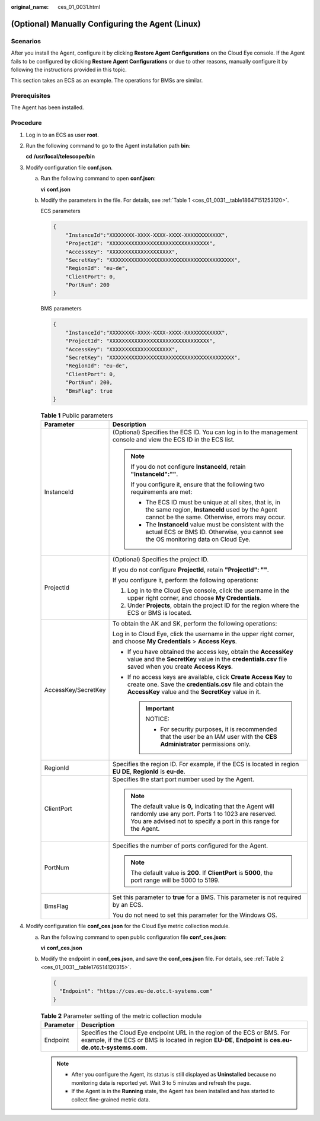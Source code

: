 :original_name: ces_01_0031.html

.. _ces_01_0031:

(Optional) Manually Configuring the Agent (Linux)
=================================================

Scenarios
---------

After you install the Agent, configure it by clicking **Restore Agent Configurations** on the Cloud Eye console. If the Agent fails to be configured by clicking **Restore Agent Configurations** or due to other reasons, manually configure it by following the instructions provided in this topic.

This section takes an ECS as an example. The operations for BMSs are similar.

Prerequisites
-------------

The Agent has been installed.

Procedure
---------

#. Log in to an ECS as user **root**.

#. Run the following command to go to the Agent installation path **bin**:

   **cd** **/usr/local/telescope/bin**

#. Modify configuration file **conf.json**.

   a. Run the following command to open **conf.json**:

      **vi** **conf.json**

   b. Modify the parameters in the file. For details, see :ref:`Table 1 <ces_01_0031__table18647151253120>`.

      ECS parameters

      .. code-block::

         {
             "InstanceId":"XXXXXXXX-XXXX-XXXX-XXXX-XXXXXXXXXXXX",
             "ProjectId": "XXXXXXXXXXXXXXXXXXXXXXXXXXXXXXXX",
             "AccessKey": "XXXXXXXXXXXXXXXXXXXX",
             "SecretKey": "XXXXXXXXXXXXXXXXXXXXXXXXXXXXXXXXXXXXXXXX",
             "RegionId": "eu-de",
             "ClientPort": 0,
             "PortNum": 200
         }

      BMS parameters

      .. code-block::

         {
             "InstanceId":"XXXXXXXX-XXXX-XXXX-XXXX-XXXXXXXXXXXX",
             "ProjectId": "XXXXXXXXXXXXXXXXXXXXXXXXXXXXXXXX",
             "AccessKey": "XXXXXXXXXXXXXXXXXXXX",
             "SecretKey": "XXXXXXXXXXXXXXXXXXXXXXXXXXXXXXXXXXXXXXXX",
             "RegionId": "eu-de",
             "ClientPort": 0,
             "PortNum": 200,
             "BmsFlag": true
         }

      .. _ces_01_0031__table18647151253120:

      .. table:: **Table 1** Public parameters

         +-----------------------------------+----------------------------------------------------------------------------------------------------------------------------------------------------------------------------------------+
         | Parameter                         | Description                                                                                                                                                                            |
         +===================================+========================================================================================================================================================================================+
         | InstanceId                        | (Optional) Specifies the ECS ID. You can log in to the management console and view the ECS ID in the ECS list.                                                                         |
         |                                   |                                                                                                                                                                                        |
         |                                   | .. note::                                                                                                                                                                              |
         |                                   |                                                                                                                                                                                        |
         |                                   |    If you do not configure **InstanceId**, retain **"InstanceId":""**.                                                                                                                 |
         |                                   |                                                                                                                                                                                        |
         |                                   |    If you configure it, ensure that the following two requirements are met:                                                                                                            |
         |                                   |                                                                                                                                                                                        |
         |                                   |    -  The ECS ID must be unique at all sites, that is, in the same region, **InstanceId** used by the Agent cannot be the same. Otherwise, errors may occur.                           |
         |                                   |    -  The **InstanceId** value must be consistent with the actual ECS or BMS ID. Otherwise, you cannot see the OS monitoring data on Cloud Eye.                                        |
         +-----------------------------------+----------------------------------------------------------------------------------------------------------------------------------------------------------------------------------------+
         | ProjectId                         | (Optional) Specifies the project ID.                                                                                                                                                   |
         |                                   |                                                                                                                                                                                        |
         |                                   | If you do not configure **ProjectId**, retain **"ProjectId": ""**.                                                                                                                     |
         |                                   |                                                                                                                                                                                        |
         |                                   | If you configure it, perform the following operations:                                                                                                                                 |
         |                                   |                                                                                                                                                                                        |
         |                                   | #. Log in to the Cloud Eye console, click the username in the upper right corner, and choose **My Credentials**.                                                                       |
         |                                   | #. Under **Projects**, obtain the project ID for the region where the ECS or BMS is located.                                                                                           |
         +-----------------------------------+----------------------------------------------------------------------------------------------------------------------------------------------------------------------------------------+
         | AccessKey/SecretKey               | To obtain the AK and SK, perform the following operations:                                                                                                                             |
         |                                   |                                                                                                                                                                                        |
         |                                   | Log in to Cloud Eye, click the username in the upper right corner, and choose **My Credentials** > **Access Keys**.                                                                    |
         |                                   |                                                                                                                                                                                        |
         |                                   | -  If you have obtained the access key, obtain the **AccessKey** value and the **SecretKey** value in the **credentials.csv** file saved when you create **Access Keys**.              |
         |                                   | -  If no access keys are available, click **Create Access Key** to create one. Save the **credentials.csv** file and obtain the **AccessKey** value and the **SecretKey** value in it. |
         |                                   |                                                                                                                                                                                        |
         |                                   |    .. important::                                                                                                                                                                      |
         |                                   |                                                                                                                                                                                        |
         |                                   |       NOTICE:                                                                                                                                                                          |
         |                                   |                                                                                                                                                                                        |
         |                                   |       -  For security purposes, it is recommended that the user be an IAM user with the **CES Administrator** permissions only.                                                        |
         +-----------------------------------+----------------------------------------------------------------------------------------------------------------------------------------------------------------------------------------+
         | RegionId                          | Specifies the region ID. For example, if the ECS is located in region **EU DE**, **RegionId** is **eu-de**.                                                                            |
         +-----------------------------------+----------------------------------------------------------------------------------------------------------------------------------------------------------------------------------------+
         | ClientPort                        | Specifies the start port number used by the Agent.                                                                                                                                     |
         |                                   |                                                                                                                                                                                        |
         |                                   | .. note::                                                                                                                                                                              |
         |                                   |                                                                                                                                                                                        |
         |                                   |    The default value is **0,** indicating that the Agent will randomly use any port. Ports 1 to 1023 are reserved. You are advised not to specify a port in this range for the Agent.  |
         +-----------------------------------+----------------------------------------------------------------------------------------------------------------------------------------------------------------------------------------+
         | PortNum                           | Specifies the number of ports configured for the Agent.                                                                                                                                |
         |                                   |                                                                                                                                                                                        |
         |                                   | .. note::                                                                                                                                                                              |
         |                                   |                                                                                                                                                                                        |
         |                                   |    The default value is **200**. If **ClientPort** is **5000**, the port range will be 5000 to 5199.                                                                                   |
         +-----------------------------------+----------------------------------------------------------------------------------------------------------------------------------------------------------------------------------------+
         | BmsFlag                           | Set this parameter to **true** for a BMS. This parameter is not required by an ECS.                                                                                                    |
         |                                   |                                                                                                                                                                                        |
         |                                   | You do not need to set this parameter for the Windows OS.                                                                                                                              |
         +-----------------------------------+----------------------------------------------------------------------------------------------------------------------------------------------------------------------------------------+

#. Modify configuration file **conf_ces.json** for the Cloud Eye metric collection module.

   a. Run the following command to open public configuration file **conf_ces.json**:

      **vi** **conf_ces.json**

   b. Modify the endpoint in **conf_ces.json**, and save the **conf_ces.json** file. For details, see :ref:`Table 2 <ces_01_0031__table176514120315>`.

      .. code-block::

         {
           "Endpoint": "https://ces.eu-de.otc.t-systems.com"
         }

      .. _ces_01_0031__table176514120315:

      .. table:: **Table 2** Parameter setting of the metric collection module

         +-----------+---------------------------------------------------------------------------------------------------------------------------------------------------------------------------------------+
         | Parameter | Description                                                                                                                                                                           |
         +===========+=======================================================================================================================================================================================+
         | Endpoint  | Specifies the Cloud Eye endpoint URL in the region of the ECS or BMS. For example, if the ECS or BMS is located in region **EU-DE**, **Endpoint** is **ces.eu-de.otc.t-systems.com**. |
         +-----------+---------------------------------------------------------------------------------------------------------------------------------------------------------------------------------------+

      .. note::

         -  After you configure the Agent, its status is still displayed as **Uninstalled** because no monitoring data is reported yet. Wait 3 to 5 minutes and refresh the page.
         -  If the Agent is in the **Running** state, the Agent has been installed and has started to collect fine-grained metric data.
